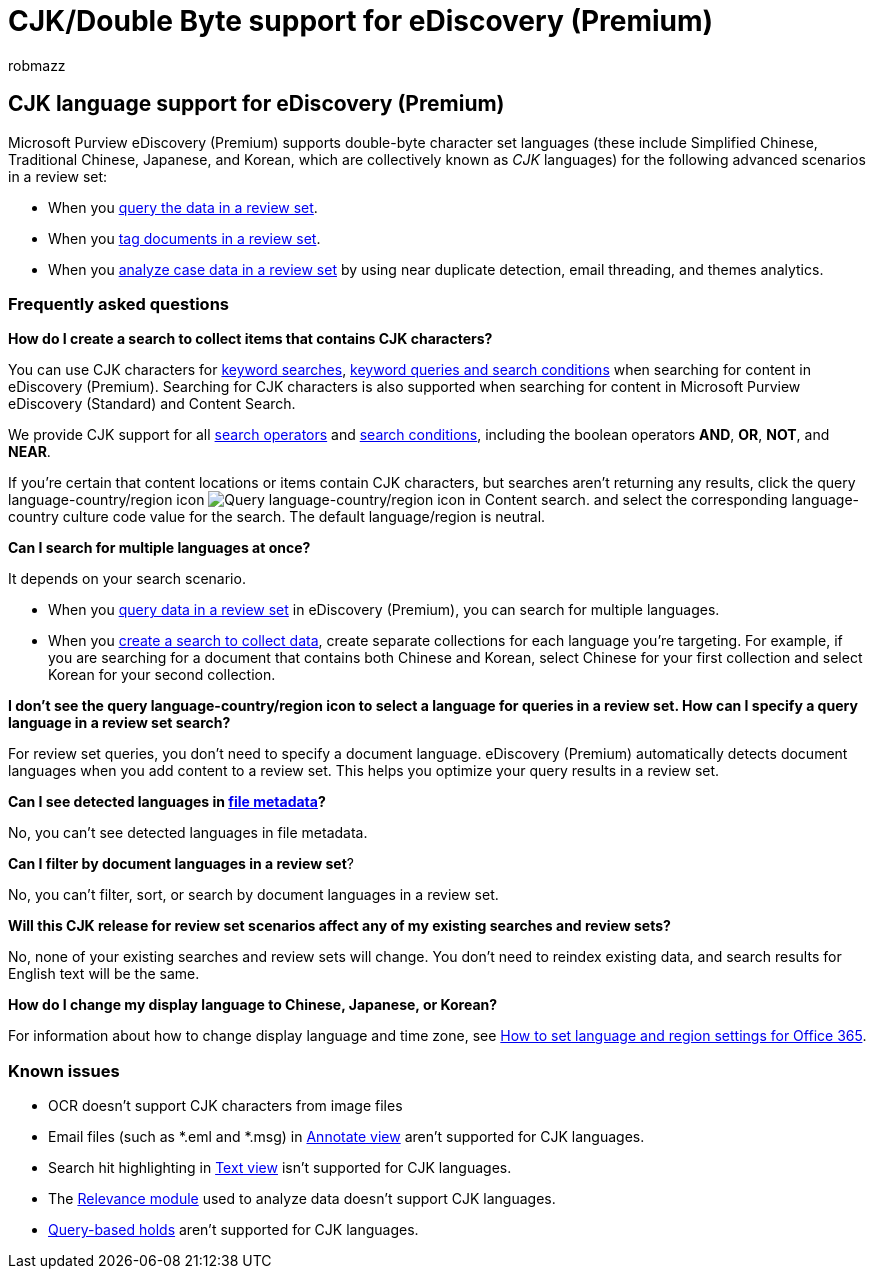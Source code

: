 = CJK/Double Byte support for eDiscovery (Premium)
:audience: Admin
:author: robmazz
:description: Learn how Microsoft Purview eDiscovery (Premium) in Microsoft 365 supports Chinese, Japanese, and Korean (CJK) languages, which use a double-byte character set.
:f1.keywords: ["NOCSH"]
:manager: laurawi
:ms.author: robmazz
:ms.collection: ["tier1", "M365-security-compliance", "ediscovery"]
:ms.custom: ["seo-marvel-apr2020"]
:ms.localizationpriority: medium
:ms.service: O365-seccomp
:ms.topic: article
:search.appverid: ["MOE150", "MET150"]

== CJK language support for eDiscovery (Premium)

Microsoft Purview eDiscovery (Premium) supports double-byte character set languages (these include Simplified Chinese, Traditional Chinese, Japanese, and Korean, which are collectively known as _CJK_ languages) for the following advanced scenarios in a review set:

* When you xref:review-set-search.adoc[query the data in a review set].
* When you xref:tagging-documents.adoc[tag documents in a review set].
* When you xref:analyzing-data-in-review-set.adoc[analyze case data in a review set] by using near duplicate detection, email threading, and themes analytics.

=== Frequently asked questions

*How do I create a search to collect items that contains CJK characters?*

You can use CJK characters for link:building-search-queries.md#keyword-searches[keyword searches], xref:keyword-queries-and-search-conditions.adoc[keyword queries and search conditions] when searching for content in eDiscovery (Premium).
Searching for CJK characters is also supported when searching for content in Microsoft Purview eDiscovery (Standard) and Content Search.

We provide CJK support for all link:keyword-queries-and-search-conditions.md#search-operators[search operators] and link:keyword-queries-and-search-conditions.md#search-conditions[search conditions], including the boolean operators *AND*, *OR*, *NOT*, and *NEAR*.

If you're certain that content locations or items contain CJK characters, but searches aren't returning any results, click the query language-country/region icon image:../media/8d4b60c8-e1f1-40f9-88ae-ee2a7eca0886.png[Query language-country/region icon in Content search.] and select the corresponding language-country culture code value for the search.
The default language/region is neutral.

*Can I search for multiple languages at once?*

It depends on your search scenario.

* When you xref:review-set-search.adoc[query data in a review set] in eDiscovery (Premium), you can search for multiple languages.
* When you xref:create-draft-collection.adoc[create a search to collect data], create separate collections for each language you're targeting.
For example, if you are searching for a document that contains both Chinese and Korean, select Chinese for your first collection and select Korean for your second collection.

*I don't see the query language-country/region icon to select a language for queries in a review set.
How can I specify a query language in a review set search?*

For review set queries, you don't need to specify a document language.
eDiscovery (Premium) automatically detects document languages when you add content to a review set.
This helps you optimize your query results in a review set.

*Can I see detected languages in link:view-documents-in-review-set.md#file-metadata[file metadata]?*

No, you can't see detected languages in file metadata.

*Can I filter by document languages in a review set*?

No, you can't filter, sort, or search by document languages in a review set.

*Will this CJK release for review set scenarios affect any of my existing searches and review sets?*

No, none of your existing searches and review sets will change.
You don't need to reindex existing data, and search results for English text will be the same.

*How do I change my display language to Chinese, Japanese, or Korean?*

For information about how to change display language and time zone, see link:/office365/troubleshoot/access-management/set-language-and-region[How to set language and region settings for Office 365].

=== Known issues

* OCR doesn't support CJK characters from image files
* Email files (such as *.eml and *.msg) in link:view-documents-in-review-set.md#annotate-view[Annotate view] aren't supported for CJK languages.
* Search hit highlighting in link:view-documents-in-review-set.md#text-view[Text view] isn't supported for CJK languages.
* The xref:using-relevance.adoc[Relevance module] used to analyze data doesn't support CJK languages.
* link:managing-holds.md#manage-non-custodial-holds[Query-based holds] aren't supported for CJK languages.
